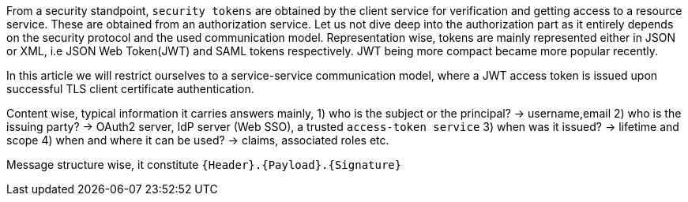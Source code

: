 From a security standpoint, `security tokens` are obtained by the client service for verification and getting access to a resource service.
These are obtained from an authorization service. Let us not dive deep into the authorization part as it entirely depends on the security protocol and the used communication model. Representation wise, tokens are mainly represented either in JSON or XML, i.e JSON Web Token(JWT) and SAML tokens respectively. JWT being more compact became more popular recently.

In this article we will restrict ourselves to a service-service communication model, where a JWT access token is issued upon successful TLS client certificate authentication.

Content wise, typical information it carries answers mainly,
1) who is the subject or the principal? -> username,email
2) who is the issuing party? -> OAuth2 server, IdP server (Web SSO), a trusted `access-token service`
3) when was it issued? -> lifetime and scope
4) when and where it can be used? -> claims, associated roles etc.

Message structure wise, it constitute `{Header}.{Payload}.{Signature}`
